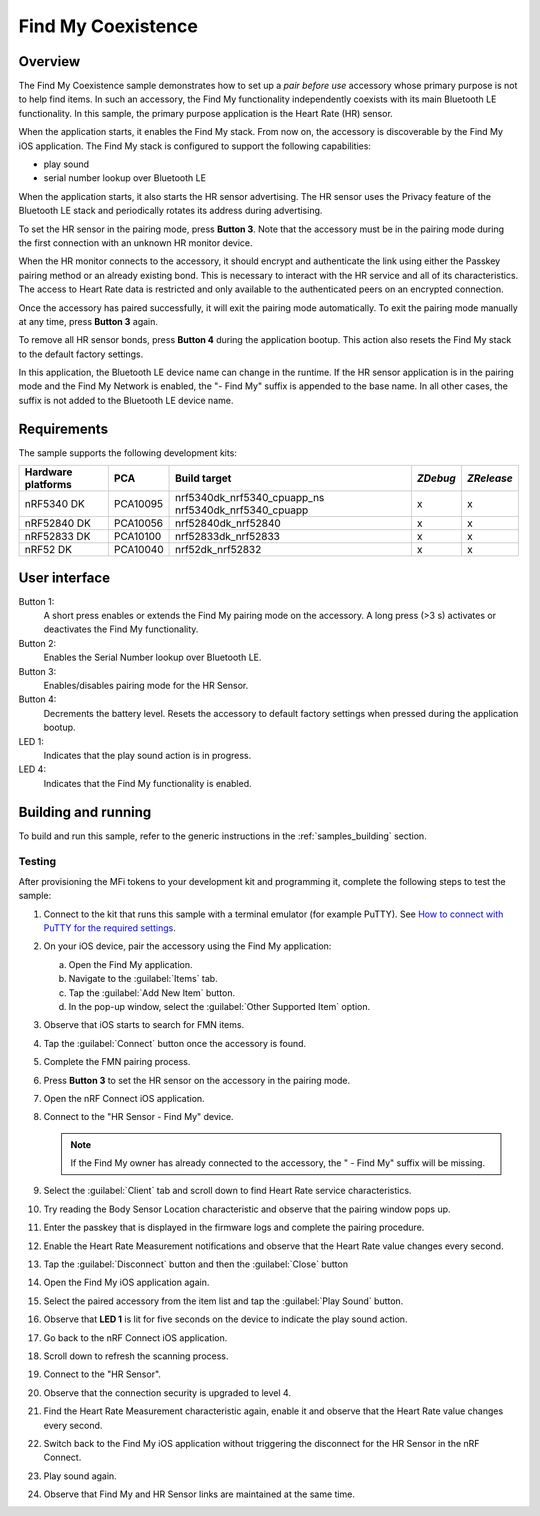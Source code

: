 .. _coexistence:

Find My Coexistence
###################

Overview
********

The Find My Coexistence sample demonstrates how to set up a *pair before use* accessory whose primary purpose is not to help find items.
In such an accessory, the Find My functionality independently coexists with its main Bluetooth LE functionality.
In this sample, the primary purpose application is the Heart Rate (HR) sensor.

When the application starts, it enables the Find My stack.
From now on, the accessory is discoverable by the Find My iOS application.
The Find My stack is configured to support the following capabilities:

- play sound
- serial number lookup over Bluetooth LE

When the application starts, it also starts the HR sensor advertising.
The HR sensor uses the Privacy feature of the Bluetooth LE stack and periodically rotates its address during advertising.

To set the HR sensor in the pairing mode, press **Button 3**.
Note that the accessory must be in the pairing mode during the first connection with an unknown HR monitor device.

When the HR monitor connects to the accessory, it should encrypt and authenticate the link using either the Passkey pairing method or an already existing bond.
This is necessary to interact with the HR service and all of its characteristics.
The access to Heart Rate data is restricted and only available to the authenticated peers on an encrypted connection.

Once the accessory has paired successfully, it will exit the pairing mode automatically.
To exit the pairing mode manually at any time, press **Button 3** again.

To remove all HR sensor bonds, press **Button 4** during the application bootup.
This action also resets the Find My stack to the default factory settings.

In this application, the Bluetooth LE device name can change in the runtime.
If the HR sensor application is in the pairing mode and the Find My Network is enabled, the "- Find My" suffix is appended to the base name.
In all other cases, the suffix is not added to the Bluetooth LE device name.

Requirements
************

The sample supports the following development kits:

+-------------------+-----------+----------------------------+---------+-----------+
|Hardware platforms |PCA        |Build target                |*ZDebug* |*ZRelease* +
+===================+===========+============================+=========+===========+
|nRF5340 DK         |PCA10095   |nrf5340dk_nrf5340_cpuapp_ns | x       | x         |
|                   |           |nrf5340dk_nrf5340_cpuapp    |         |           |
+-------------------+-----------+----------------------------+---------+-----------+
|nRF52840 DK        |PCA10056   |nrf52840dk_nrf52840         | x       | x         |
+-------------------+-----------+----------------------------+---------+-----------+
|nRF52833 DK        |PCA10100   |nrf52833dk_nrf52833         | x       | x         |
+-------------------+-----------+----------------------------+---------+-----------+
|nRF52 DK           |PCA10040   |nrf52dk_nrf52832            | x       | x         |
+-------------------+-----------+----------------------------+---------+-----------+

User interface
**************

Button 1:
   A short press enables or extends the Find My pairing mode on the accessory.
   A long press (>3 s) activates or deactivates the Find My functionality.

Button 2:
   Enables the Serial Number lookup over Bluetooth LE.

Button 3:
   Enables/disables pairing mode for the HR Sensor.

Button 4:
   Decrements the battery level.
   Resets the accessory to default factory settings when pressed during the application bootup.

LED 1:
   Indicates that the play sound action is in progress.

LED 4:
   Indicates that the Find My functionality is enabled.

Building and running
********************

To build and run this sample, refer to the generic instructions in the :ref:`samples_building` section.

Testing
=======

After provisioning the MFi tokens to your development kit and programming it, complete the following steps to test the sample:

1. Connect to the kit that runs this sample with a terminal emulator (for example PuTTY).
   See `How to connect with PuTTY for the required settings <https://developer.nordicsemi.com/nRF_Connect_SDK/doc/latest/nrf/gs_testing.html#how-to-connect-with-putty>`_.
#. On your iOS device, pair the accessory using the Find My application:

   a. Open the Find My application.
   #. Navigate to the :guilabel:`Items` tab.
   #. Tap the :guilabel:`Add New Item` button.
   #. In the pop-up window, select the :guilabel:`Other Supported Item` option.

#. Observe that iOS starts to search for FMN items.
#. Tap the :guilabel:`Connect` button once the accessory is found.
#. Complete the FMN pairing process.
#. Press **Button 3** to set the HR sensor on the accessory in the pairing mode.
#. Open the nRF Connect iOS application.
#. Connect to the "HR Sensor - Find My" device.

   .. note::
      If the Find My owner has already connected to the accessory, the " - Find My" suffix will be missing.

#. Select the :guilabel:`Client` tab and scroll down to find Heart Rate service characteristics.
#. Try reading the Body Sensor Location characteristic and observe that the pairing window pops up.
#. Enter the passkey that is displayed in the firmware logs and complete the pairing procedure.
#. Enable the Heart Rate Measurement notifications and observe that the Heart Rate value changes every second.
#. Tap the :guilabel:`Disconnect` button and then the :guilabel:`Close` button
#. Open the Find My iOS application again.
#. Select the paired accessory from the item list and tap the :guilabel:`Play Sound` button.
#. Observe that **LED 1** is lit for five seconds on the device to indicate the play sound action.
#. Go back to the nRF Connect iOS application.
#. Scroll down to refresh the scanning process.
#. Connect to the "HR Sensor".
#. Observe that the connection security is upgraded to level 4.
#. Find the Heart Rate Measurement characteristic again, enable it and observe that the Heart Rate value changes every second.
#. Switch back to the Find My iOS application without triggering the disconnect for the HR Sensor in the nRF Connect.
#. Play sound again.
#. Observe that Find My and HR Sensor links are maintained at the same time.
